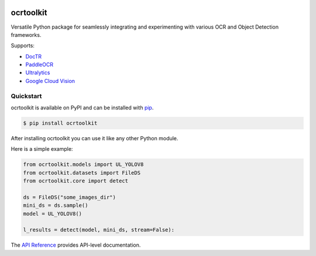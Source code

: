 |docs_badge| |pypi_badge|

.. |docs_badge| image:: https://img.shields.io/github/deployments/ajkdrag/ocrtoolkit/github-pages?label=docs
   :alt: GitHub-Pages deployment status
   :target: https://ajkdrag.github.io/ocrtoolkit/ocrtoolkit/

.. |pypi_badge| image:: https://img.shields.io/pypi/v/ocrtoolkit?style=flat&color=green
   :alt: PyPI - Version
   :target: https://pypi.org/project/ocrtoolkit/

ocrtoolkit
############

Versatile Python package for seamlessly integrating and experimenting with various OCR and Object Detection frameworks.

Supports:

- `DocTR <https://github.com/mindee/doctr/tree/main>`_
- `PaddleOCR <https://github.com/PaddlePaddle/PaddleOCR>`_
- `Ultralytics <https://github.com/ultralytics/ultralytics>`_
- `Google Cloud Vision <https://cloud.google.com/python/docs/reference/vision/latest>`_


Quickstart
==========

ocrtoolkit is available on PyPI and can be installed with `pip <https://pypi.org/project/ocrtoolkit/>`_.

.. code-block:: console

    $ pip install ocrtoolkit

After installing ocrtoolkit you can use it like any other Python module.

Here is a simple example:

.. code-block:: python

    from ocrtoolkit.models import UL_YOLOV8
    from ocrtoolkit.datasets import FileDS
    from ocrtoolkit.core import detect

    ds = FileDS("some_images_dir")
    mini_ds = ds.sample()
    model = UL_YOLOV8()

    l_results = detect(model, mini_ds, stream=False):
    

The `API Reference <https://ajkdrag.github.io/ocrtoolkit/>`_ provides API-level documentation.



